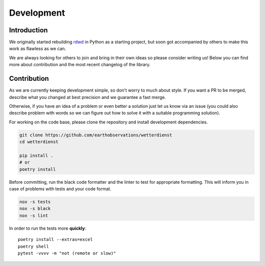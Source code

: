 ###########
Development
###########


************
Introduction
************
We originally started rebuilding rdwd_ in Python as a starting project,
but soon got accompanied by others to make this work as flawless as we can.

We are always looking for others to join and bring in their own ideas so
please consider writing us! Below you can find more about contribution and the
most recent changelog of the library.

.. _rdwd: https://github.com/brry/rdwd


************
Contribution
************
As we are currently keeping development simple, so don't worry to much about style. If
you want a PR to be merged, describe what you changed at best precision and we guarantee
a fast merge.

Otherwise, if you have an idea of a problem or even better a solution just
let us know via an issue (you could also describe problem with words so we can figure
out how to solve it with a suitable programming solution).

For working on the code base, please clone the repository and install development
dependencies.

.. code-block:: bash

    git clone https://github.com/earthobservations/wetterdienst
    cd wetterdienst

    pip install .
    # or
    poetry install

Before committing, run the black code formatter and the linter to test for appropriate formatting.
This will inform you in case of problems with tests and your code format.

.. code-block:: bash

    nox -s tests
    nox -s black
    nox -s lint

In order to run the tests more **quickly**::

    poetry install --extras=excel
    poetry shell
    pytest -vvvv -m "not (remote or slow)"
